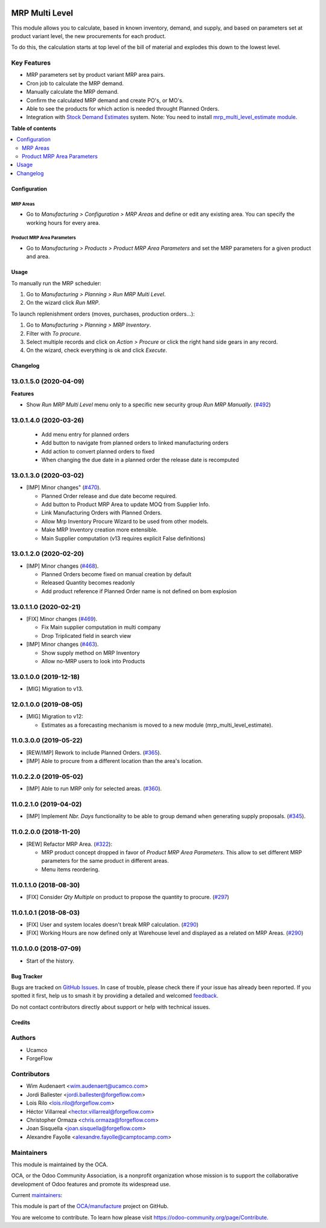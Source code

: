 .. image:: https://odoo-community.org/readme-banner-image
   :target: https://odoo-community.org/get-involved?utm_source=readme
   :alt: Odoo Community Association

===============
MRP Multi Level
===============

.. 
   !!!!!!!!!!!!!!!!!!!!!!!!!!!!!!!!!!!!!!!!!!!!!!!!!!!!
   !! This file is generated by oca-gen-addon-readme !!
   !! changes will be overwritten.                   !!
   !!!!!!!!!!!!!!!!!!!!!!!!!!!!!!!!!!!!!!!!!!!!!!!!!!!!
   !! source digest: sha256:d79b7722e8eb42c9711ddc937bd1090ce988c1d3703a78bd87de8fe504ed4a01
   !!!!!!!!!!!!!!!!!!!!!!!!!!!!!!!!!!!!!!!!!!!!!!!!!!!!

.. |badge1| image:: https://img.shields.io/badge/maturity-Production%2FStable-green.png
    :target: https://odoo-community.org/page/development-status
    :alt: Production/Stable
.. |badge2| image:: https://img.shields.io/badge/license-LGPL--3-blue.png
    :target: http://www.gnu.org/licenses/lgpl-3.0-standalone.html
    :alt: License: LGPL-3
.. |badge3| image:: https://img.shields.io/badge/github-OCA%2Fmanufacture-lightgray.png?logo=github
    :target: https://github.com/OCA/manufacture/tree/18.0/mrp_multi_level
    :alt: OCA/manufacture
.. |badge4| image:: https://img.shields.io/badge/weblate-Translate%20me-F47D42.png
    :target: https://translation.odoo-community.org/projects/manufacture-18-0/manufacture-18-0-mrp_multi_level
    :alt: Translate me on Weblate
.. |badge5| image:: https://img.shields.io/badge/runboat-Try%20me-875A7B.png
    :target: https://runboat.odoo-community.org/builds?repo=OCA/manufacture&target_branch=18.0
    :alt: Try me on Runboat

|badge1| |badge2| |badge3| |badge4| |badge5|

This module allows you to calculate, based in known inventory, demand,
and supply, and based on parameters set at product variant level, the
new procurements for each product.

To do this, the calculation starts at top level of the bill of material
and explodes this down to the lowest level.

Key Features
------------

- MRP parameters set by product variant MRP area pairs.
- Cron job to calculate the MRP demand.
- Manually calculate the MRP demand.
- Confirm the calculated MRP demand and create PO's, or MO's.
- Able to see the products for which action is needed throught Planned
  Orders.
- Integration with `Stock Demand
  Estimates <https://github.com/OCA/stock-logistics-warehouse/tree/12.0/stock_demand_estimate>`__
  system. Note: You need to install `mrp_multi_level_estimate
  module <https://github.com/OCA/manufacture/tree/12.0/mrp_multi_level_estimate>`__.

**Table of contents**

.. contents::
   :local:

Configuration
=============

MRP Areas
~~~~~~~~~

- Go to *Manufacturing > Configuration > MRP Areas* and define or edit
  any existing area. You can specify the working hours for every area.

Product MRP Area Parameters
~~~~~~~~~~~~~~~~~~~~~~~~~~~

- Go to *Manufacturing > Products > Product MRP Area Parameters* and set
  the MRP parameters for a given product and area.

Usage
=====

To manually run the MRP scheduler:

1. Go to *Manufacturing > Planning > Run MRP Multi Level*.
2. On the wizard click *Run MRP*.

To launch replenishment orders (moves, purchases, production orders...):

1. Go to *Manufacturing > Planning > MRP Inventory*.
2. Filter with *To procure*.
3. Select multiple records and click on *Action > Procure* or click the
   right hand side gears in any record.
4. On the wizard, check everything is ok and click *Execute*.

Changelog
=========

13.0.1.5.0 (2020-04-09)
-----------------------

**Features**

- Show *Run MRP Multi Level* menu only to a specific new security group
  *Run MRP Manually*.
  (`#492 <https://github.com/OCA/manufacture/issues/492>`__)

13.0.1.4.0 (2020-03-26)
-----------------------

   - Add menu entry for planned orders
   - Add button to navigate from planned orders to linked manufacturing
     orders
   - Add action to convert planned orders to fixed
   - When changing the due date in a planned order the release date is
     recomputed

13.0.1.3.0 (2020-03-02)
-----------------------

- [IMP] Minor changes"
  (`#470 <https://github.com/OCA/manufacture/pull/470>`__).

  - Planned Order release and due date become required.
  - Add button to Product MRP Area to update MOQ from Supplier Info.
  - Link Manufacturing Orders with Planned Orders.
  - Allow Mrp Inventory Procure Wizard to be used from other models.
  - Make MRP Inventory creation more extensible.
  - Main Supplier computation (v13 requires explicit False definitions)

13.0.1.2.0 (2020-02-20)
-----------------------

- [IMP] Minor changes
  (`#468 <https://github.com/OCA/manufacture/pull/468>`__).

  - Planned Orders become fixed on manual creation by default
  - Released Quantity becomes readonly
  - Add product reference if Planned Order name is not defined on bom
    explosion

13.0.1.1.0 (2020-02-21)
-----------------------

- [FIX] Minor changes
  (`#469 <https://github.com/OCA/manufacture/pull/469>`__).

  - Fix Main supplier computation in multi company
  - Drop Triplicated field in search view

- [IMP] Minor changes
  (`#463 <https://github.com/OCA/manufacture/pull/463>`__).

  - Show supply method on MRP Inventory
  - Allow no-MRP users to look into Products

13.0.1.0.0 (2019-12-18)
-----------------------

- [MIG] Migration to v13.

12.0.1.0.0 (2019-08-05)
-----------------------

- [MIG] Migration to v12:

  - Estimates as a forecasting mechanism is moved to a new module
    (mrp_multi_level_estimate).

11.0.3.0.0 (2019-05-22)
-----------------------

- [REW/IMP] Rework to include Planned Orders.
  (`#365 <https://github.com/OCA/manufacture/pull/365>`__).
- [IMP] Able to procure from a different location than the area's
  location.

11.0.2.2.0 (2019-05-02)
-----------------------

- [IMP] Able to run MRP only for selected areas.
  (`#360 <https://github.com/OCA/manufacture/pull/360>`__).

11.0.2.1.0 (2019-04-02)
-----------------------

- [IMP] Implement *Nbr. Days* functionality to be able to group demand
  when generating supply proposals.
  (`#345 <https://github.com/OCA/manufacture/pull/345>`__).

11.0.2.0.0 (2018-11-20)
-----------------------

- [REW] Refactor MRP Area.
  (`#322 <https://github.com/OCA/manufacture/pull/322>`__):

  - MRP product concept dropped in favor of *Product MRP Area
    Parameters*. This allow to set different MRP parameters for the same
    product in different areas.
  - Menu items reordering.

11.0.1.1.0 (2018-08-30)
-----------------------

- [FIX] Consider *Qty Multiple* on product to propose the quantity to
  procure. (`#297 <https://github.com/OCA/manufacture/pull/297>`__)

11.0.1.0.1 (2018-08-03)
-----------------------

- [FIX] User and system locales doesn't break MRP calculation.
  (`#290 <https://github.com/OCA/manufacture/pull/290>`__)
- [FIX] Working Hours are now defined only at Warehouse level and
  displayed as a related on MRP Areas.
  (`#290 <https://github.com/OCA/manufacture/pull/290>`__)

11.0.1.0.0 (2018-07-09)
-----------------------

- Start of the history.

Bug Tracker
===========

Bugs are tracked on `GitHub Issues <https://github.com/OCA/manufacture/issues>`_.
In case of trouble, please check there if your issue has already been reported.
If you spotted it first, help us to smash it by providing a detailed and welcomed
`feedback <https://github.com/OCA/manufacture/issues/new?body=module:%20mrp_multi_level%0Aversion:%2018.0%0A%0A**Steps%20to%20reproduce**%0A-%20...%0A%0A**Current%20behavior**%0A%0A**Expected%20behavior**>`_.

Do not contact contributors directly about support or help with technical issues.

Credits
=======

Authors
-------

* Ucamco
* ForgeFlow

Contributors
------------

- Wim Audenaert <wim.audenaert@ucamco.com>
- Jordi Ballester <jordi.ballester@forgeflow.com>
- Lois Rilo <lois.rilo@forgeflow.com>
- Héctor Villarreal <hector.villarreal@forgeflow.com>
- Christopher Ormaza <chris.ormaza@forgeflow.com>
- Joan Sisquella <joan.sisquella@forgeflow.com>
- Alexandre Fayolle <alexandre.fayolle@camptocamp.com>

Maintainers
-----------

This module is maintained by the OCA.

.. image:: https://odoo-community.org/logo.png
   :alt: Odoo Community Association
   :target: https://odoo-community.org

OCA, or the Odoo Community Association, is a nonprofit organization whose
mission is to support the collaborative development of Odoo features and
promote its widespread use.

.. |maintainer-JordiBForgeFlow| image:: https://github.com/JordiBForgeFlow.png?size=40px
    :target: https://github.com/JordiBForgeFlow
    :alt: JordiBForgeFlow
.. |maintainer-LoisRForgeFlow| image:: https://github.com/LoisRForgeFlow.png?size=40px
    :target: https://github.com/LoisRForgeFlow
    :alt: LoisRForgeFlow

Current `maintainers <https://odoo-community.org/page/maintainer-role>`__:

|maintainer-JordiBForgeFlow| |maintainer-LoisRForgeFlow| 

This module is part of the `OCA/manufacture <https://github.com/OCA/manufacture/tree/18.0/mrp_multi_level>`_ project on GitHub.

You are welcome to contribute. To learn how please visit https://odoo-community.org/page/Contribute.
